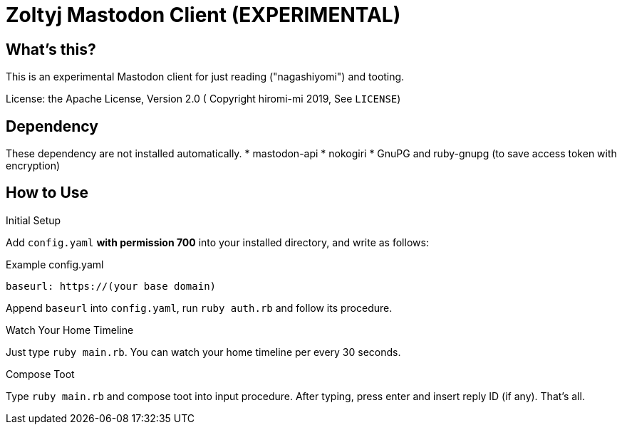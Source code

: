 = Zoltyj Mastodon Client (EXPERIMENTAL) =

== What's this?
This is an experimental Mastodon client for just reading ("nagashiyomi") and tooting.

License: the Apache License, Version 2.0
( Copyright hiromi-mi 2019, See `LICENSE`)

== Dependency

These dependency are not installed automatically.
* mastodon-api
* nokogiri
* GnuPG and ruby-gnupg (to save access token with encryption)

How to Use
----------

.Initial Setup
Add `config.yaml` *with permission 700* into your installed directory, and write as follows:

.Example config.yaml
----
baseurl: https://(your base domain)
----

Append `baseurl` into `config.yaml`, run `ruby auth.rb` and follow its procedure.

.Watch Your Home Timeline
Just type `ruby main.rb`. 
You can watch your home timeline per every 30 seconds.

.Compose Toot
Type `ruby main.rb` and compose toot into input procedure. After typing, press enter and insert reply ID (if any).
That's all.
